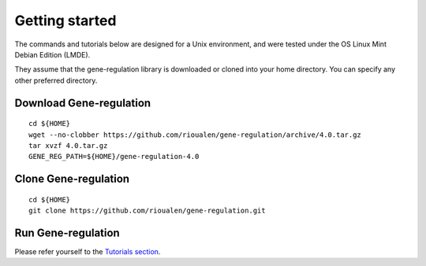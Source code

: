 Getting started
================================================================

The commands and tutorials below are designed for a Unix environment, 
and were tested under the OS Linux Mint Debian Edition (LMDE). 

They assume that the gene-regulation library is downloaded or cloned 
into your home directory. You can specify any other preferred directory.

Download Gene-regulation
----------------------------------------------------------------

::

    cd ${HOME}
    wget --no-clobber https://github.com/rioualen/gene-regulation/archive/4.0.tar.gz 
    tar xvzf 4.0.tar.gz
    GENE_REG_PATH=${HOME}/gene-regulation-4.0

Clone Gene-regulation
----------------------------------------------------------------

::

    cd ${HOME}
    git clone https://github.com/rioualen/gene-regulation.git

Run Gene-regulation
----------------------------------------------------------------

Please refer yourself to the `Tutorials section <http://gene-regulation.readthedocs.io/en/latest/tutorials.html#>`__. 
